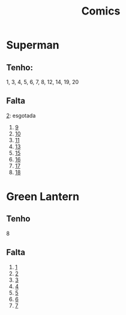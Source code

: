 #+TITLE: Comics

* Superman
** Tenho:
1, 3, 4, 5, 6, 7, 8, 12, 14, 19, 20
** Falta
[[https://loja.panini.com.br/panini/produto/Comics-DC-Superman-Renascimento-2-Revelado-o-maniaco-que-matou-Krypton.aspx][2]]: esgotada

1. [[https://loja.panini.com.br/panini/produto/Comics-DC-Superman-Universo-DC-9-32-O-Retorno-52315.aspx][9]]
2. [[https://loja.panini.com.br/panini/produto/Comics-DC-Superman-Renascimento-10-33-53959.aspx][10]]
3. [[https://loja.panini.com.br/panini/produto/Comics-DC-Superman-Renascimento-11-34-Jon-Kent-Superboy-Descontrolado!-54296.aspx][11]]
4. [[https://loja.panini.com.br/panini/produto/Comics-DC-Superman-Renascimento-13-36-A-ira-de-Jor-El!-57157.aspx][13]]
5. [[https://loja.panini.com.br/panini/produto/Comics-DC-Superman-Renascimento-15-38-58135.aspx][15]]
6. [[https://loja.panini.com.br/panini/produto/Comics-DC-Superman-Renascimento-16-39-Unidos-Contra-Rogol-Zaar-58742.aspx][16]]
7. [[https://loja.panini.com.br/panini/produto/Comics-DC-Superman-1740-61205.aspx][17]]
8. [[https://loja.panini.com.br/panini/produto/Comics-DC-Superman-18-41-62441.aspx][18]]
* Green Lantern
** Tenho
8
** Falta
1. [[https://loja.panini.com.br/panini/produto/Comics-DC-Lanterna-Verde-1.aspx][1]]
2. [[https://loja.panini.com.br/panini/produto/Comics-DC-Lanterna-Verde-Universo-DC-2-49263.aspx][2]]
3. [[https://loja.panini.com.br/panini/produto/Comics-DC-Lanterna-Verde-Universo-DC-3-Sob-estranhos-ceus-52343.aspx][3]]
4. [[https://loja.panini.com.br/panini/produto/Comics-DC-Lanterna-Verde-Universo-DC-4-54310.aspx][4]]
5. [[https://loja.panini.com.br/panini/produto/Comics-DC-Lanterna-Verde-Universo-DC-5-O-dia-em-que-as-estrelas-cairam!-57158.aspx][5]]
6. [[https://loja.panini.com.br/panini/produto/Comics-DC-Lanterna-Verde-Universo-DC-6-Guardioes-do-Multiverso-58424.aspx][6]]
7. [[https://loja.panini.com.br/panini/produto/Comics-DC-Lanterna-Verde-07-61391.aspx][7]]
